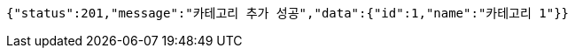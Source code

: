 [source,options="nowrap"]
----
{"status":201,"message":"카테고리 추가 성공","data":{"id":1,"name":"카테고리 1"}}
----